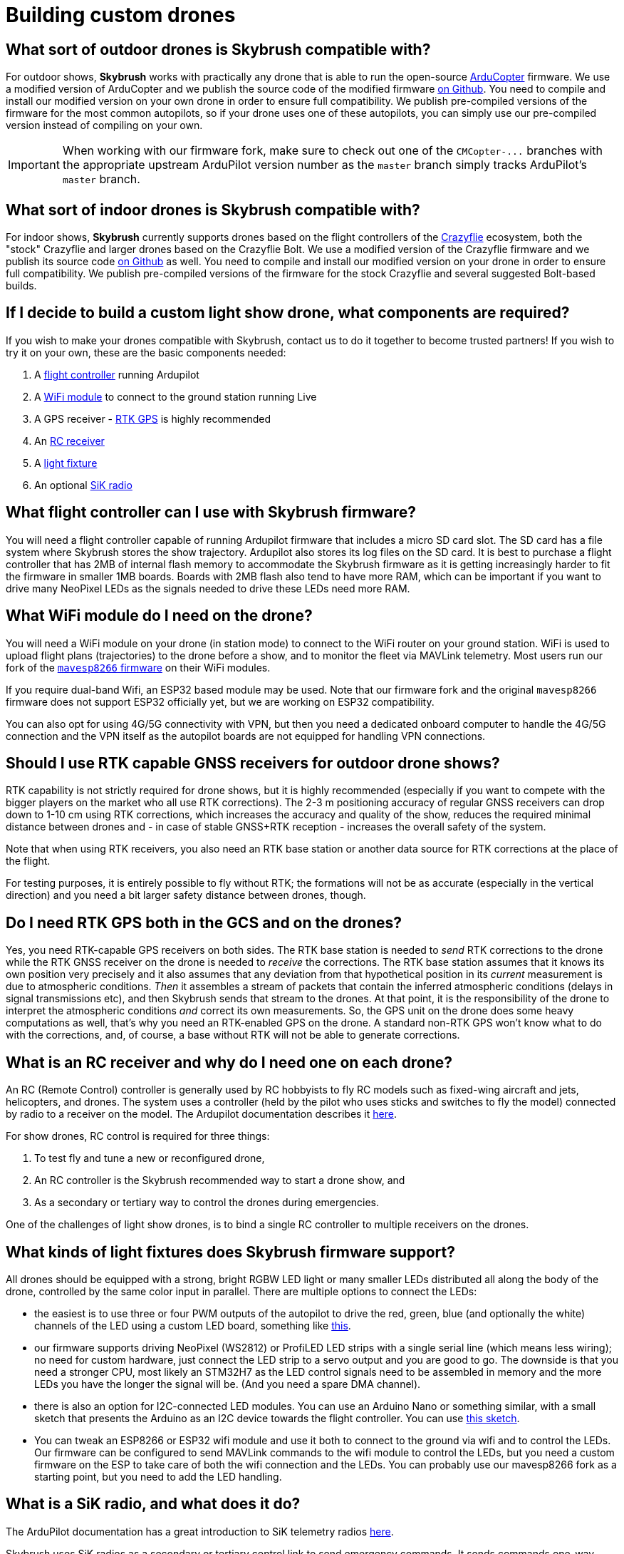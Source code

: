 = Building custom drones

[#what-sort-of-outdoor-drones-is-skybrush-compatible-with]
== What sort of outdoor drones is Skybrush compatible with?

For outdoor shows, *Skybrush* works with practically any drone that is able to run the open-source https://ardupilot.org[ArduCopter] firmware.
We use a modified version of ArduCopter and we publish the source code of the modified firmware https://github.com/skybrush-io/ardupilot[on Github].
You need to compile and install our modified version on your own drone in order to ensure full compatibility.
We publish pre-compiled versions of the firmware for the most common autopilots, so if your drone uses one of these autopilots, you can simply use our pre-compiled version instead of compiling on your own.

IMPORTANT: When working with our firmware fork, make sure to check out one of the `+CMCopter-...+` branches with the appropriate upstream ArduPilot version number as the `master` branch simply tracks ArduPilot's `master` branch.

[#what-sort-of-indoor-drones-is-skybrush-compatible-with]
== What sort of indoor drones is Skybrush compatible with?

For indoor shows, *Skybrush* currently supports drones based on the flight controllers of the https://bitcraze.io[Crazyflie] ecosystem, both the "stock" Crazyflie and larger drones based on the Crazyflie Bolt.
We use a modified version of the Crazyflie firmware and we publish its source code https://github.com/skybrush-io/crazyflie-firmware[on Github] as well.
You need to compile and install our modified version on your drone in order to ensure full compatibility.
We publish pre-compiled versions of the firmware for the stock Crazyflie and several suggested Bolt-based builds.

[#if-i-decide-to-build-a-custom-light-show-drone-what-components-are-required]
== If I decide to build a custom light show drone, what components are required?

If you wish to make your drones compatible with Skybrush, contact us to do it together to become trusted partners!
If you wish to try it on your own, these are the basic components needed:

. A <<what-flight-controller-can-i-use-with-skybrush-firmware,flight controller>> running Ardupilot
. A <<what-wifi-module-do-i-need-on-the-drone,WiFi module>> to connect to the ground station running Live
. A GPS receiver - <<should-i-use-rtk-capable-gnss-receivers-for-outdoor-drone-shows,RTK GPS>> is highly recommended
. An <<what-is-an-rc-receiver-and-why-do-i-need-one-on-each-drone,RC receiver>>
. A <<what-kinds-of-light-fixtures-does-skybrush-firmware-support,light fixture>>
. An optional <<what-is-a-sik-radio-and-what-does-it-do,SiK radio>>

[#what-flight-controller-can-i-use-with-skybrush-firmware]
== What flight controller can I use with Skybrush firmware?

You will need a flight controller capable of running Ardupilot firmware that includes a micro SD card slot.
The SD card has a file system where Skybrush stores the show trajectory.
Ardupilot also stores its log files on the SD card.
It is best to purchase a flight controller that has 2MB of internal flash memory to accommodate the Skybrush firmware as it is getting increasingly harder to fit the firmware in smaller 1MB boards.
Boards with 2MB flash also tend to have more RAM, which can be important if you want to drive many NeoPixel LEDs as the signals needed to drive these LEDs need more RAM.

[#what-wifi-module-do-i-need-on-the-drone]
== What WiFi module do I need on the drone?

You will need a WiFi module on your drone (in station mode) to connect to the WiFi router on your ground station.
WiFi is used to upload flight plans (trajectories) to the drone before a show, and to monitor the fleet via MAVLink telemetry.
Most users run our fork of the https://github.com/skybrush-io/mavesp8266[`mavesp8266` firmware] on their WiFi modules.

If you require dual-band Wifi, an ESP32 based module may be used.
Note that our firmware fork and the original `mavesp8266` firmware does not support ESP32 officially yet, but we are working on ESP32 compatibility.

You can also opt for using 4G/5G connectivity with VPN, but then you need a dedicated onboard computer to handle the 4G/5G connection and the VPN itself as the autopilot boards are not equipped for handling VPN connections.

[#should-i-use-rtk-capable-gnss-receivers-for-outdoor-drone-shows]
== Should I use RTK capable GNSS receivers for outdoor drone shows?

RTK capability is not strictly required for drone shows, but it is highly recommended (especially if you want to compete with the bigger players on the market who all use RTK corrections).
The 2-3 m positioning accuracy of regular GNSS receivers can drop down to 1-10 cm using RTK corrections, which increases the accuracy and quality of the show, reduces the required minimal distance between drones and - in case of stable GNSS+RTK reception - increases the overall safety of the system.

Note that when using RTK receivers, you also need an RTK base station or another data source for RTK corrections at the place of the flight.

For testing purposes, it is entirely possible to fly without RTK;
the formations will not be as accurate (especially in the vertical direction) and you need a bit larger safety distance between drones, though.

[#do-i-need-rtk-gps-both-in-the-gcs-and-on-the-drones]
== Do I need RTK GPS both in the GCS and on the drones?

Yes, you need RTK-capable GPS receivers on both sides.
The RTK base station is needed to _send_ RTK corrections to the drone while the RTK GNSS receiver on the drone is needed to _receive_ the corrections.
The RTK base station assumes that it knows its own position very precisely and it also assumes that any deviation from that hypothetical position in its _current_ measurement is due to atmospheric conditions.
_Then_ it  assembles a stream of packets that contain the inferred atmospheric conditions (delays in signal transmissions etc), and then Skybrush sends that stream to the drones.
At that point, it is the responsibility of the drone to interpret the atmospheric conditions _and_ correct its own measurements.
So, the GPS unit on the drone does some heavy computations as well, that's why you need an RTK-enabled GPS on the drone.
A standard non-RTK GPS won't know what to do with the corrections, and, of course, a base without RTK will not be able to generate corrections.

[#what-is-an-rc-receiver-and-why-do-i-need-one-on-each-drone]
== What is an RC receiver and why do I need one on each drone?

An RC (Remote Control) controller is generally used by RC hobbyists to fly RC models such as fixed-wing aircraft and jets, helicopters, and drones.
The system uses a controller (held by the pilot who uses sticks and switches to fly the model) connected by radio to a receiver on the model.
The Ardupilot documentation describes it https://ardupilot.org/copter/docs/common-rc-systems.html[here].

For show drones, RC control is required for three things:

. To test fly and tune a new or reconfigured drone,
. An RC controller is the Skybrush recommended way to start a drone show, and
. As a secondary or tertiary way to control the drones during emergencies.

One of the challenges of light show drones, is to bind a single RC controller to multiple receivers on the drones.

[#what-kinds-of-light-fixtures-does-skybrush-firmware-support]
== What kinds of light fixtures does Skybrush firmware support?

All drones should be equipped with a strong, bright RGBW LED light or many smaller LEDs distributed all along the body of the drone, controlled by the same color input in parallel.
There are multiple options to connect the LEDs:

* the easiest is to use three or four PWM outputs of the autopilot to drive the red, green, blue (and optionally the white) channels of the LED using a custom LED board, something like https://github.com/ugcs/ddc/tree/master/Drone_hardware/Fireball_LED_payload[this].
* our firmware supports driving NeoPixel (WS2812) or ProfiLED LED strips with a single serial line (which means less wiring);
no need for custom hardware, just connect the LED strip to a servo output and you are good to go.
The downside is that you need a stronger CPU, most likely an STM32H7 as the LED control signals need to be assembled in memory and the more LEDs you have the longer the signal will be.
(And you need a spare DMA channel).
* there is also an option for I2C-connected LED modules.
You can use an Arduino Nano or something similar, with a small sketch that presents the Arduino as an I2C device towards the flight controller.
You can use <<is-it-possible-to-use-the-i2c-bus-of-the-flight-controller-to-control-the-leds-on-my-drone,this sketch>>.
* You can tweak an ESP8266 or ESP32 wifi module and use it both to connect to the ground via wifi and to control the LEDs.
Our firmware can be configured to send MAVLink commands to the wifi module to control the LEDs, but you need a custom firmware on the ESP to take care of both the wifi connection and the LEDs.
You can probably use our mavesp8266 fork as a starting point, but you need to add the LED handling.

[#what-is-a-sik-radio-and-what-does-it-do]
== What is a SiK radio, and what does it do?

The ArduPilot documentation has a great introduction to SiK telemetry radios https://ardupilot.org/copter/docs/common-sik-telemetry-radio.html#:~:text=Overview,patch%20antenna%20on%20the%20ground[here].

Skybrush uses SiK radios as a secondary or tertiary control link to send emergency commands.
It sends commands one-way from the control station to the drone(s) and does not receive telemetry.
https://skybrush.io/modules/sidekick/[Sidekick] software is required (available with a Skybrush licence).

NOTE: SiK radios are not really designed for broadcasting;
they want to "pair" with each other.
Skybrush uses a trick where the duty cycle of each drone radio is pulled down to zero so they are not allowed to transmit.
the GCS radio then _thinks_ that it's all alone (as it hears no traffic from the other radios) and starts sending data into the void.
The drone radio listens to the traffic from the GCS radio and aligns its own transmit / receive cycle to the GCS radio but it will never transmit anything.

[#is-it-possible-to-use-the-i2c-bus-of-the-flight-controller-to-control-the-leds-on-my-drone]
== Is it possible to use the I2C bus of the flight controller to control the LEDs on my drone?

Yes, with our ArduPilot-based firmware fork it is possible.
You need to set the `SHOW_LED0_TYPE` parameter to 7 (I2C RGB) or 11 (I2C RGBW) depending on whether you have RGB or RGBW LEDs, and the `SHOW_LED0_CHAN` parameter to the I2C address that you want to use.
Then, use an Arduino Nano or similar to present your LEDs as an I2C device towards the flight controller.
You can use an Arduino sketch similar to the code snippet below to drive your LEDs;
adjust the pin indices, the number of LEDs and the I2C address accordingly.

[,c]
----
#include <FastLED.h>
#include <Wire.h>

/** GPIO pin used to control the LEDs */
#define LED_CONTROL_PIN 3

/** Number of LEDs controlled by the sketch */
#define LED_COUNT 50

/** Address of the LED controller on the I2C bus */
#define I2C_ADDRESS 42

/** Array storing the current colors of the LEDs */
CRGB colors[LED_COUNT];

void setup() {
  // Change this line depending on the type of LEDs you wish to drive
  // with this sketch. See the FastLED documentation for more details.
  FastLED.addLeds<NEOPIXEL, LED_CONTROL_PIN>(colors, LED_COUNT);

  Wire.begin(I2C_ADDRESS);
  Wire.onReceive(receiveEvent);
}

void loop() {
  delay(100);
}

void receiveEvent(int howMany) {
  int i = 0;
  CRGB color;

  while (Wire.available()) {
    uint8_t incomingByte = Wire.read();
    if (i < 3) {
      color[i++] = incomingByte;
    }
  }

  fill_solid(colors, LED_COUNT, color);
  FastLED.show();
}
----

Note that you will need the FastLED library for the sketch above;
you can install it from the *Tools* / *Manage Libraries...* menu in the Arduino IDE.

[#can-you-help-me-in-building-a-drone-compatible-with-skybrush]
== Can you help me in building a drone compatible with Skybrush?

https://collmot.com[CollMot Robotics Ltd.] provides enterprise-grade consultancy services for Skybrush, which also covers the case of building show drones.
Contact us for more details and pricing information, lets cooperate!

[#can-i-bundle-skybrush-with-the-drones-that-i-sell]
== Can I bundle Skybrush with the drones that I sell?

Yes, you can.
You are allowed to redistribute the pre-compiled binaries for Skybrush components, but note that these pre-compiled binaries may include limitations in the number of drones that the software is willing to handle simultaneously, or other features of the software.
You may also compile Skybrush from its source code, and you are then allowed to redistribute the unrestricted binaries.
However, note that we cannot provide support beyond the standard community support for your customers for free.

Contact us if you would like us to be responsible for supporting your customers in using Skybrush beyond community support as part of our trusted partner program.

[#are-there-any-budget-friendly-small-flight-controllers-without-all-the-unnecessary-functions-which-we-dont-need-for-a-light-show]
== Are there any budget-friendly small flight controllers without all the unnecessary functions which we don't need for a light show?

It depends on whether you are thinking long-term or not.
If you want to plan ahead, you should probably buy something with an STM32H7 processor.
If you don't care, older flight controllers based on STM32F4 will do, but note that you might be running into problems if you want to drive lots of NeoPixel LEDs with older flight controllers due to insufficient amount of RAM available on the flight controller after boot (NeoPixel pulses are assembled in RAM and they are proportional in length to the number of LEDs to drive).
Also, it is getting increasingly harder to fit the firmware in 1MB of flash so older flight controllers having only 1MB of flash might become unsupported at some point in the future.

[#are-all-the-flight-controllers-with-an-stm32h7-compatible-with-ardupilot--skybrush]
== Are all the flight controllers with an STM32H7 compatible with ArduPilot / Skybrush?

The ArduPilot documentation has a good section on https://ardupilot.org/copter/docs/common-autopilots.html[selecting an autopilot].

Not all of these are tested as we do not have the capacity to test all of them, but in general those with an SD card slot and an STM32H7 should work.
We publish firmware images for those flight controllers that we have tested ourselves;
if you do not see your flight controller on our homepage but you know that it supports ArduPilot, you might get lucky by compiling the firmware image on your own.
You can ask for guidance on our https://skybrush.io/r/discord[Discord server].

[#when-i-bought-my-drone-it-came-loaded-with-and-tuned-for-the-px4-flight-stack-when-i-load-arducopter--skybrush-it-too-unstable-to-even-hover-can-you-provide-settings-for-me]
== When I bought my drone, it came loaded with and tuned for the PX4 flight stack. When I load ArduCopter / Skybrush, it too unstable to even hover. Can you provide settings for me?

The drones we have settings for are listed https://doc.collmot.com/public/skybrush-live-doc/latest/appendix/drone_specific_settings.html[here].
If we don't have settings for your specific drone, the most problematic part is the tuning of the low-level controllers.
For the initial low-level tuning of the controllers, the https://ardupilot.org/copter/docs/flying-arducopter.html[First flight and tuning] section from the ArduCopter documentation should be enough to get started.

Hints:

* Use a tether until the drone becomes stable in manual flight
* Don't fly at high altitudes

You should be able to avoid most crashes :-)

When you come up with a set of parameters that makes the drone fly more-or-less stable in autonomous modes, you can tweak your tune automatically using https://ardupilot.org/copter/docs/autotune.html[this ArduCopter procedure].
Once your drone is flying well using your remote control both in manual and autonomous modes, be certain to set Skybrush's higer level settings, https://doc.collmot.com/public/skybrush-live-doc/latest/tutorials/setup-hardware-outdoor/setup_arducopter_params.html[documented here].
Now you should be ready to fly a show.

If you are willing to contribute it to the project send it to us so we can make it public here!
